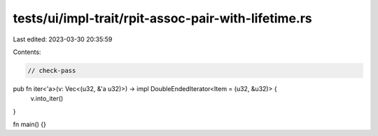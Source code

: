 tests/ui/impl-trait/rpit-assoc-pair-with-lifetime.rs
====================================================

Last edited: 2023-03-30 20:35:59

Contents:

.. code-block:: rs

    // check-pass

pub fn iter<'a>(v: Vec<(u32, &'a u32)>) -> impl DoubleEndedIterator<Item = (u32, &u32)> {
    v.into_iter()
}

fn main() {}


